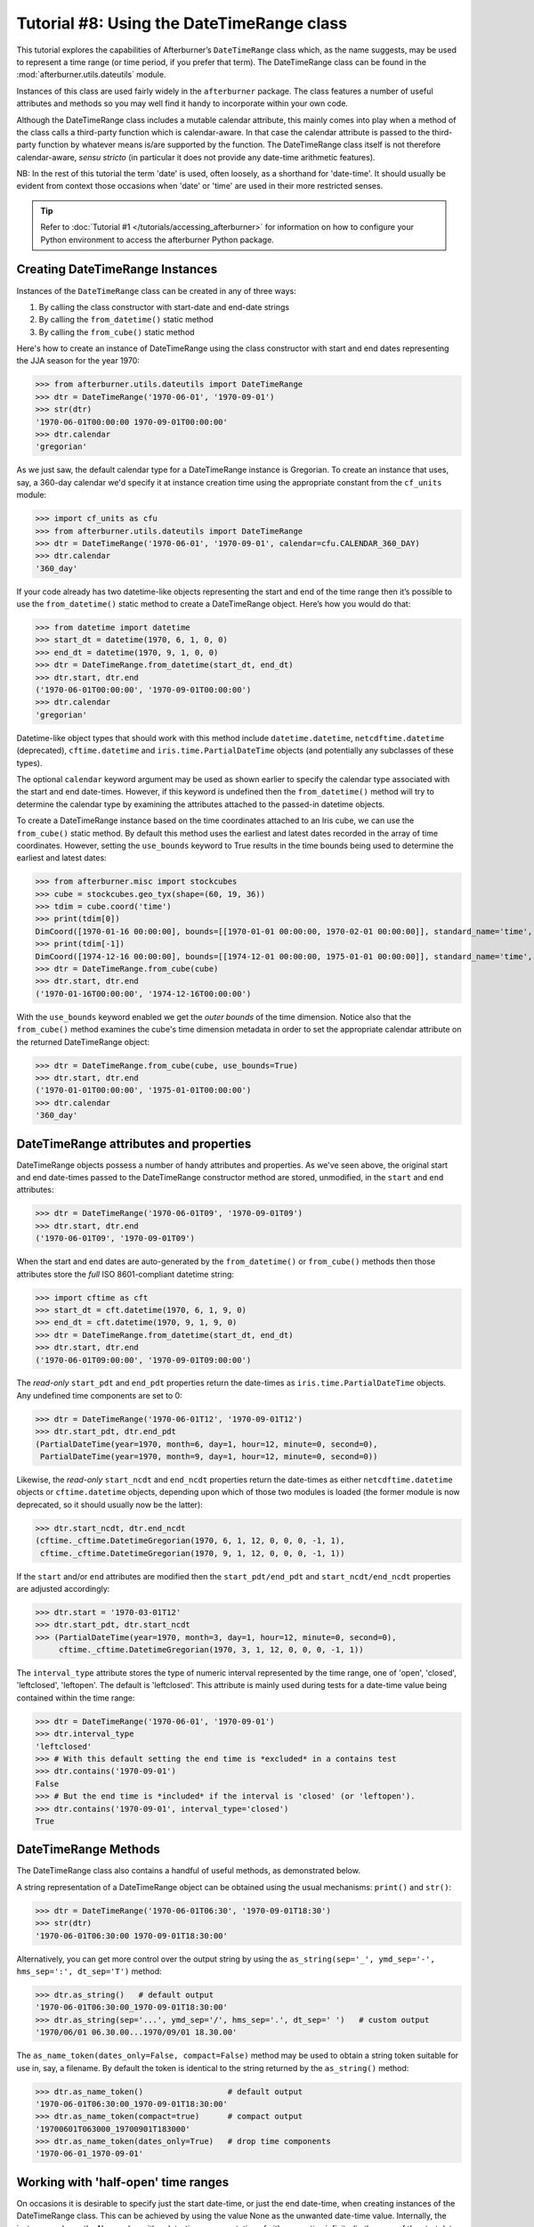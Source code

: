 Tutorial #8: Using the DateTimeRange class
==========================================

This tutorial explores the capabilities of Afterburner’s ``DateTimeRange`` class
which, as the name suggests, may be used to represent a time range (or time period,
if you prefer that term). The DateTimeRange class can be found in the
:mod:`afterburner.utils.dateutils` module.

Instances of this class are used fairly widely in the ``afterburner`` package.
The class features a number of useful attributes and methods so you may well find
it handy to incorporate within your own code.

Although the DateTimeRange class includes a mutable calendar attribute, this mainly
comes into play when a method of the class calls a third-party function which is
calendar-aware. In that case the calendar attribute is passed to the third-party
function by whatever means is/are supported by the function. The DateTimeRange
class itself is not therefore calendar-aware, *sensu stricto* (in particular it
does not provide any date-time arithmetic features).

NB: In the rest of this tutorial the term 'date' is used, often loosely, as a
shorthand for 'date-time'. It should usually be evident from context those occasions
when 'date' or 'time' are used in their more restricted senses.

.. tip:: Refer to :doc:`Tutorial #1 </tutorials/accessing_afterburner>` for information
   on how to configure your Python environment to access the afterburner Python
   package.

Creating DateTimeRange Instances
--------------------------------

Instances of the ``DateTimeRange`` class can be created in any of three ways:

1. By calling the class constructor with start-date and end-date strings
2. By calling the ``from_datetime()`` static method
3. By calling the ``from_cube()`` static method

Here's how to create an instance of DateTimeRange using the class constructor
with start and end dates representing the JJA season for the year 1970:

>>> from afterburner.utils.dateutils import DateTimeRange
>>> dtr = DateTimeRange('1970-06-01', '1970-09-01')
>>> str(dtr)
'1970-06-01T00:00:00 1970-09-01T00:00:00'
>>> dtr.calendar
'gregorian'

As we just saw, the default calendar type for a DateTimeRange instance is Gregorian.
To create an instance that uses, say, a 360-day calendar we'd specify it at instance
creation time using the appropriate constant from the ``cf_units`` module:

>>> import cf_units as cfu
>>> from afterburner.utils.dateutils import DateTimeRange
>>> dtr = DateTimeRange('1970-06-01', '1970-09-01', calendar=cfu.CALENDAR_360_DAY)
>>> dtr.calendar
'360_day'

If your code already has two datetime-like objects representing the start and end
of the time range then it’s possible to use the ``from_datetime()`` static method
to create a DateTimeRange object. Here’s how you would do that:

>>> from datetime import datetime
>>> start_dt = datetime(1970, 6, 1, 0, 0)
>>> end_dt = datetime(1970, 9, 1, 0, 0)
>>> dtr = DateTimeRange.from_datetime(start_dt, end_dt)
>>> dtr.start, dtr.end
('1970-06-01T00:00:00', '1970-09-01T00:00:00')
>>> dtr.calendar
'gregorian'

Datetime-like object types that should work with this method include ``datetime.datetime``,
``netcdftime.datetime`` (deprecated), ``cftime.datetime`` and ``iris.time.PartialDateTime``
objects (and potentially any subclasses of these types).

The optional ``calendar`` keyword argument may be used as shown earlier to specify
the calendar type associated with the start and end date-times. However, if this
keyword is undefined then the ``from_datetime()`` method will try to determine the
calendar type by examining the attributes attached to the passed-in datetime objects.

To create a DateTimeRange instance based on the time coordinates attached to an
Iris cube, we can use the ``from_cube()`` static method. By default this method
uses the earliest and latest dates recorded in the array of time coordinates.
However, setting the ``use_bounds`` keyword to True results in the time bounds
being used to determine the earliest and latest dates:

>>> from afterburner.misc import stockcubes
>>> cube = stockcubes.geo_tyx(shape=(60, 19, 36))
>>> tdim = cube.coord('time')
>>> print(tdim[0])
DimCoord([1970-01-16 00:00:00], bounds=[[1970-01-01 00:00:00, 1970-02-01 00:00:00]], standard_name='time', calendar='360_day')
>>> print(tdim[-1])
DimCoord([1974-12-16 00:00:00], bounds=[[1974-12-01 00:00:00, 1975-01-01 00:00:00]], standard_name='time', calendar='360_day')
>>> dtr = DateTimeRange.from_cube(cube)
>>> dtr.start, dtr.end
('1970-01-16T00:00:00', '1974-12-16T00:00:00')

With the ``use_bounds`` keyword enabled we get the *outer bounds* of the time
dimension. Notice also that the ``from_cube()`` method examines the cube's time
dimension metadata in order to set the appropriate calendar attribute on the
returned DateTimeRange object:

>>> dtr = DateTimeRange.from_cube(cube, use_bounds=True)
>>> dtr.start, dtr.end
('1970-01-01T00:00:00', '1975-01-01T00:00:00')
>>> dtr.calendar
'360_day'

DateTimeRange attributes and properties
---------------------------------------

DateTimeRange objects possess a number of handy attributes and properties. As
we've seen above, the original start and end date-times passed to the DateTimeRange
constructor method are stored, unmodified, in the ``start`` and ``end`` attributes:

>>> dtr = DateTimeRange('1970-06-01T09', '1970-09-01T09')
>>> dtr.start, dtr.end
('1970-06-01T09', '1970-09-01T09')

When the start and end dates are auto-generated by the ``from_datetime()`` or
``from_cube()`` methods then those attributes store the *full* ISO 8601-compliant
datetime string:

>>> import cftime as cft
>>> start_dt = cft.datetime(1970, 6, 1, 9, 0)
>>> end_dt = cft.datetime(1970, 9, 1, 9, 0)
>>> dtr = DateTimeRange.from_datetime(start_dt, end_dt)
>>> dtr.start, dtr.end
('1970-06-01T09:00:00', '1970-09-01T09:00:00')

The *read-only* ``start_pdt`` and ``end_pdt`` properties return the date-times as
``iris.time.PartialDateTime`` objects. Any undefined time components are set to 0:

>>> dtr = DateTimeRange('1970-06-01T12', '1970-09-01T12')
>>> dtr.start_pdt, dtr.end_pdt
(PartialDateTime(year=1970, month=6, day=1, hour=12, minute=0, second=0),
 PartialDateTime(year=1970, month=9, day=1, hour=12, minute=0, second=0))

Likewise, the *read-only* ``start_ncdt`` and ``end_ncdt`` properties return the
date-times as either ``netcdftime.datetime`` objects or ``cftime.datetime`` objects,
depending upon which of those two modules is loaded (the former module is now
deprecated, so it should usually now be the latter):

>>> dtr.start_ncdt, dtr.end_ncdt
(cftime._cftime.DatetimeGregorian(1970, 6, 1, 12, 0, 0, 0, -1, 1),
 cftime._cftime.DatetimeGregorian(1970, 9, 1, 12, 0, 0, 0, -1, 1))

If the ``start`` and/or ``end`` attributes are modified then the ``start_pdt/end_pdt``
and  ``start_ncdt/end_ncdt`` properties are adjusted accordingly:

>>> dtr.start = '1970-03-01T12'
>>> dtr.start_pdt, dtr.start_ncdt
>>> (PartialDateTime(year=1970, month=3, day=1, hour=12, minute=0, second=0),
     cftime._cftime.DatetimeGregorian(1970, 3, 1, 12, 0, 0, 0, -1, 1))

The ``interval_type`` attribute stores the type of numeric interval represented
by the time range, one of 'open', 'closed', 'leftclosed', 'leftopen'. The default
is 'leftclosed'. This attribute is mainly used during tests for a date-time value
being contained within the time range:

>>> dtr = DateTimeRange('1970-06-01', '1970-09-01')
>>> dtr.interval_type
'leftclosed'
>>> # With this default setting the end time is *excluded* in a contains test
>>> dtr.contains('1970-09-01')
False
>>> # But the end time is *included* if the interval is 'closed' (or 'leftopen').
>>> dtr.contains('1970-09-01', interval_type='closed')
True

DateTimeRange Methods
---------------------

The DateTimeRange class also contains a handful of useful methods, as demonstrated
below.

A string representation of a DateTimeRange object can be obtained using the usual
mechanisms: ``print()`` and ``str()``:

>>> dtr = DateTimeRange('1970-06-01T06:30', '1970-09-01T18:30')
>>> str(dtr)
'1970-06-01T06:30:00 1970-09-01T18:30:00'

Alternatively, you can get more control over the output string by using the
``as_string(sep='_', ymd_sep='-', hms_sep=':', dt_sep='T')`` method:

>>> dtr.as_string()   # default output
'1970-06-01T06:30:00_1970-09-01T18:30:00'
>>> dtr.as_string(sep='...', ymd_sep='/', hms_sep='.', dt_sep=' ')   # custom output
'1970/06/01 06.30.00...1970/09/01 18.30.00'

The ``as_name_token(dates_only=False, compact=False)`` method may be used to
obtain a string token suitable for use in, say, a filename. By default the token
is identical to the string returned by the ``as_string()`` method:

>>> dtr.as_name_token()                  # default output
'1970-06-01T06:30:00_1970-09-01T18:30:00'
>>> dtr.as_name_token(compact=true)      # compact output
'19700601T063000_19700901T183000'
>>> dtr.as_name_token(dates_only=True)   # drop time components
'1970-06-01_1970-09-01'

Working with 'half-open' time ranges
------------------------------------

On occasions it is desirable to specify just the start date-time, or just the
end date-time, when creating instances of the DateTimeRange class. This can be
achieved by using the value None as the unwanted date-time value. Internally,
the instance replaces the None value with a date-time representation of either
negative infinity (in the case of the start date-time) or positive infinity (in
the case of the end date-time). This behaviour is shown below:

>>> dtr = DateTimeRange(None, '1970-01-01')
>>> str(dtr)
'-9999999-09-09T09:09:09 1970-01-01T00:00:00'
>>> dtr = DateTimeRange('1970-01-01', None)
>>> str(dtr)
'1970-01-01T00:00:00 9999999-09-09T09:09:09'

This mechanism can be useful when you are only interested in determining if time
instants fall before or after a particular date-time and you don't wish to define
the 'missing' half of the date-time range. For example, the final DateTimeRange
object created in the code fragment above essentially encompasses all date-times
at or later than midnight on 1970-01-01 (it's assumed that dates at and above
9999999-09-09T09:09:09 are invalid).

>>> dtr.contains('1900-12-01')
False
>>> dtr.contains('1969-12-31T23:59:59')
False
>>> dtr.contains('1970-01-01')
True
>>> dtr.contains('1999-01-01')
True
>>> dtr.contains('9999-09-09')
True

This tutorial has demonstrated the main areas of functionality provided by the
DateTimeRange class, full details of which can be found in the
:class:`API documentation <afterburner.utils.dateutils.DateTimeRange>`.

Back to the :doc:`Tutorial Index <index>`
